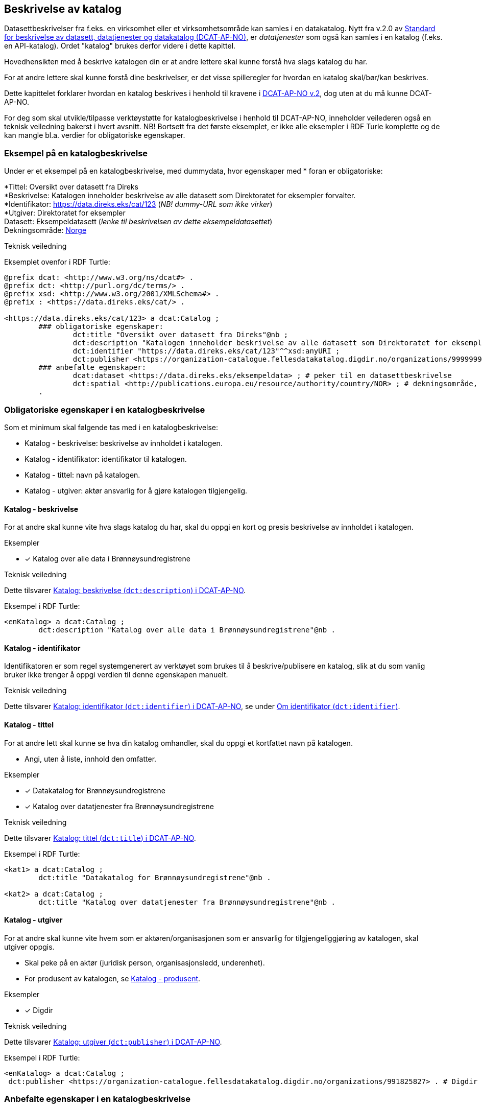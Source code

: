 == Beskrivelse av katalog [[beskrivelse-av-katalog]]

Datasettbeskrivelser fra f.eks. en virksomhet eller et virksomhetsområde kan samles i en datakatalog. Nytt fra v.2.0 av https://data.norge.no/specification/dcat-ap-no/[Standard for beskrivelse av datasett, datatjenester og datakatalog (DCAT-AP-NO)], er _datatjenester_ som også kan samles i en  katalog (f.eks. en API-katalog). Ordet "katalog" brukes derfor videre i dette kapittel.

Hovedhensikten med å beskrive katalogen din er at andre lettere skal kunne forstå hva slags katalog du har.

For at andre lettere skal kunne forstå dine beskrivelser, er det visse spilleregler for hvordan en katalog skal/bør/kan beskrives.

Dette kapittelet forklarer hvordan en katalog beskrives i henhold til kravene i https://data.norge.no/specification/dcat-ap-no/[DCAT-AP-NO v.2], dog uten at du må kunne DCAT-AP-NO.

For deg som skal utvikle/tilpasse verktøystøtte for katalogbeskrivelse i henhold til DCAT-AP-NO, inneholder veilederen også en teknisk veiledning bakerst i hvert avsnitt. NB! Bortsett fra det første eksemplet, er ikke alle eksempler i RDF Turle komplette og de kan mangle bl.a. verdier for obligatoriske egenskaper.



=== Eksempel på en katalogbeskrivelse [[eksempel-katalogbeskrivelse]]

Under er et eksempel på en katalogbeskrivelse, med dummydata, hvor egenskaper med * foran er obligatoriske:

*****
*Tittel: Oversikt over datasett fra Direks +
*Beskrivelse: Katalogen inneholder beskrivelse av alle datasett som Direktoratet for eksempler forvalter.  +
*Identifikator: https://data.direks.eks/cat/123 (_NB! dummy-URL som ikke virker_) +
*Utgiver: Direktoratet for eksempler +
Datasett: [.underline]#Eksempeldatasett# (_lenke til beskrivelsen av dette eksempeldatasettet_) +
Dekningsområde: https://op.europa.eu/s/pirm[Norge]
*****

.Teknisk veiledning

Eksemplet ovenfor i RDF Turtle:
-----
@prefix dcat: <http://www.w3.org/ns/dcat#> .
@prefix dct: <http://purl.org/dc/terms/> .
@prefix xsd: <http://www.w3.org/2001/XMLSchema#> .
@prefix : <https://data.direks.eks/cat/> .

<https://data.direks.eks/cat/123> a dcat:Catalog ;
	### obligatoriske egenskaper:
		dct:title "Oversikt over datasett fra Direks"@nb ;
		dct:description "Katalogen inneholder beskrivelse av alle datasett som Direktoratet for eksempler forvalter."@nb ;
		dct:identifier "https://data.direks.eks/cat/123"^^xsd:anyURI ;
		dct:publisher <https://organization-catalogue.fellesdatakatalog.digdir.no/organizations/999999999> ; # utgiver, med dummy-org.nr.
	### anbefalte egenskaper:
		dcat:dataset <https://data.direks.eks/eksempeldata> ; # peker til en datasettbeskrivelse
		dct:spatial <http://publications.europa.eu/resource/authority/country/NOR> ; # dekningsområde, Norge
	.
-----


=== Obligatoriske egenskaper i en katalogbeskrivelse [[katalog-obligatoriske-egenskaper]]

Som et minimum skal følgende tas med i en katalogbeskrivelse:

* Katalog - beskrivelse: beskrivelse av innholdet i katalogen.
* Katalog - identifikator: identifikator til katalogen.
* Katalog - tittel: navn på katalogen.
* Katalog - utgiver: aktør ansvarlig for å gjøre katalogen tilgjengelig.

==== Katalog - beskrivelse [[katalog-beskrivelse]]

// .Anbefalinger

For at andre skal kunne vite hva slags katalog du har, skal du oppgi en kort og presis beskrivelse av innholdet i katalogen.

.Eksempler

* [x]  Katalog over alle data i Brønnøysundregistrene

.Teknisk veiledning

Dette tilsvarer https://data.norge.no/specification/dcat-ap-no/#Katalog-beskrivelse[Katalog: beskrivelse (`dct:description`) i DCAT-AP-NO].

Eksempel i RDF Turtle:
----
<enKatalog> a dcat:Catalog ;
	dct:description "Katalog over alle data i Brønnøysundregistrene"@nb .
----

==== Katalog - identifikator [[katalog-identifikator]]

Identifikatoren er som regel systemgenerert av verktøyet som brukes til å beskrive/publisere en katalog, slik at du som vanlig bruker ikke trenger å oppgi verdien til denne egenskapen manuelt.

.Teknisk veiledning
Dette tilsvarer https://data.norge.no/specification/dcat-ap-no/#Katalog-identifikator[Katalog: identifikator (`dct:identifier`) i DCAT-AP-NO], se under <<om-identifikator, Om identifikator (`dct:identifier`)>>.

==== Katalog - tittel [[katalog-tittel]]

// .Anbefalinger

For at andre lett skal kunne se hva din katalog omhandler, skal du oppgi et kortfattet navn på katalogen.

 * Angi, uten å liste, innhold den omfatter.

.Eksempler

* [*] Datakatalog for Brønnøysundregistrene

* [*] Katalog over datatjenester fra Brønnøysundregistrene

.Teknisk veiledning

Dette tilsvarer https://data.norge.no/specification/dcat-ap-no/#Katalog-tittel[Katalog: tittel (`dct:title`) i DCAT-AP-NO].

Eksempel i RDF Turtle:

----
<kat1> a dcat:Catalog ;
	dct:title "Datakatalog for Brønnøysundregistrene"@nb .

<kat2> a dcat:Catalog ;
	dct:title "Katalog over datatjenester fra Brønnøysundregistrene"@nb .
----

====  Katalog - utgiver [[katalog-utgiver]]

// .Anbefalinger

For at andre skal kunne vite hvem som er aktøren/organisasjonen som er ansvarlig for tilgjengeliggjøring av katalogen, skal utgiver oppgis.

* Skal peke på en aktør (juridisk person, organisasjonsledd, underenhet).
* For produsent av katalogen, se <<katalog-produsent, Katalog - produsent>>.

.Eksempler
* [*] Digdir

.Teknisk veiledning

Dette tilsvarer https://data.norge.no/specification/dcat-ap-no/#Katalog-utgiver[Katalog: utgiver (`dct:publisher`) i DCAT-AP-NO].

Eksempel i RDF Turtle:
----
<enKatalog> a dcat:Catalog ;
 dct:publisher <https://organization-catalogue.fellesdatakatalog.digdir.no/organizations/991825827> . # Digdir
----

=== Anbefalte egenskaper i en katalogbeskrivelse [[katalog-anbefalte-egenskaper]]

Følgende opplysninger bør du ta med i en katalogbeskrivelse hvis de finnes:

* Katalog - datasett: datasettbeskrivelser som er oppført i katalogen.
* Katalog - dekningsområde: geografisk område som er dekket av katalogen.
* Katalog - endringsdato: dato for siste oppdatering av katalogen.
* Katalog - frekvens: oppdateringsfrekvens for katalogen.
* Katalog - hjemmeside: nettside som fungerer som hovedside for katalogen.
* Katalog - lisens: lisens som beskriver hvordan katalogen kan viderebrukes.
* Katalog - opphav: beskrivelse av autentisitet og integritet til innholdet i katalogen.
* Katalog - språk: språk som brukes i tekstlige beskrivelser av innholdet i katalogen.
* Katalog - temaer: temaer som er brukt for å klassifisere innholdet i katalogen.
* Katalog - utgivelsesdato: dato for formell utgivelse (publisering) av katalogen.

==== Katalog - datasett [[katalog-datasett]]

// .Anbefalinger
Hvis katalogen din er en katalog over datasett, skal  datasettbeskrivelsene inkluderes i katalogen ved å bruke denne egenskapen.

* Egenskapen brukes til å referere til datasettbeskrivelser som er oppført i katalogen.

.Teknisk veiledning

Dette tilsvarer https://data.norge.no/specification/dcat-ap-no/#Katalog-datasett[Katalog: datasett (`dcat:dataset`) i DCAT-AP-NO].

Eksempel i RDF Turtle:
----
<enDataKatalog> a dcat:Catalog ;
	 dcat:dataset <http://brreg.no/catalogs/974760673/datasets/b97e7db3-8e46-4bc4-857e-77d7280b0e9e> ,
      <http://brreg.no/catalogs/974760673/datasets/1ffcb9e4-008b-4333-a372-268f50d01482> . # peker til to datasettbeskrivelser
----

==== Katalog - dekningsområde [[katalog-dekningsområde]]

Dersom katalogen kun har innhold fra visse områder, skal avgrensningen oppgis.

Se beskrivelsen av den tilsvarende egenskap for Datasett, <<datasett-dekningsområde, Datasett - dekningsområde>>.

.Teknisk veiledning

Dette tilsvarer https://data.norge.no/specification/dcat-ap-no/#Katalog-dekningsomr%C3%A5de[Katalog: dekningsområde (`dct:spatial`) i DCAT-AP-NO].

==== Katalog - endringsdato [[katalog-endringsdato]]

Dersom katalogens innhold har vært endret, skal dato/tid sist katalogen ble endret oppgis.

Se beskrivelsen av den tilsvarende egenskap for Datasett, <<datasett-endringsdato, Datasett - endringsdato>>.

.Teknisk veiledning

Dette tilsvarer https://data.norge.no/specification/dcat-ap-no/#Katalog-endringsdato[Katalog: endringsdato (`dct:modified`) i DCAT-AP-NO].

==== Katalog - frekvens [[katalog-frekvens]]

Dersom hyppigheten for endring av innholdet i katalogen er kjent, skal den oppgis.

Se beskrivelsen av den tilsvarende egenskap for Datasett, <<datasett-frekvens, Datasett - frekvens>>.

.Teknisk veiledning

Dette tilsvarer https://data.norge.no/specification/dcat-ap-no/#Katalog-frekvens[Katalog: frekvens (`dct:accrualPeriodicity`) i DCAT-AP-NO].


==== Katalog - hjemmeside [[katalog-hjemmeside]]

Dersom katalogen har en egen hjemmeside som f.eks. fungerer som en hovedside for katalogen, skal den oppgis.


.Teknisk veiledning

Dette tilsvarer https://data.norge.no/specification/dcat-ap-no/#Katalog-hjemmeside[Katalog: hjemmeside (`foaf:homepage`) i DCAT-AP-NO].

Eksempel i RDF Turtle:
--------
<enKatalog> a dcat:Catalog ;
	foaf:homepage <https://data.direks.eks/cat1> . # peker til hovedsiden for katalogen
--------


==== Katalog - lisens [[katalog-lisens]]

Dersom katalogen er knyttet til en lisens som bl.a. beskriver hvordan den kan viderebrukes, skal lisensen oppgis.

Se beskrivelsen av den tilsvarende egenskap for Distribusjon, <<distribusjon-lisens, Distribusjon - lisens>>.

.Teknisk veiledning

Dette tilsvarer https://data.norge.no/specification/dcat-ap-no/#Katalog-lisens[Katalog: lisens (`dct:license`) i DCAT-AP-NO].

==== Katalog - opphav [[katalog-opphav]]

Hvis det er noe med opphav av katalogen og/eller katalogens innhold som potensielle brukere bør vite om, skal det oppgis.

.Eksempler
* [*] Katalogen ble opprettet og utgitt første gang av Difi som nå heter Digitaliseringsdirektoratet/Digdir

.Teknisk veiledning

Dette tilsvarer https://data.norge.no/specification/dcat-ap-no/#Katalog-opphav[Katalog: opphav (`dct:provenance`) i DCAT-AP-NO].

Eksempel i RDF Turtle:
-----
<enKatalog> a dcat:Catalog ;
	dct:provenance [ a dct:ProvenanceStatement ;
	rdfs:label "Katalogen ble opprettet og utgitt første gang av Difi som nå heter Digitaliseringsdirektoratet/Digdir"@nb ;
	] .
-----


==== Katalog - språk [[katalog-språk]]

Språk som brukes i tekstlige metadata som beskriver ressursene i katalogen, bør oppgis.

Se beskrivelsen av den tilsvarende egenskap for Datasett, <<datasett-språk, Datasett - språk>>.

.Teknisk veiledning

Dette tilsvarer https://data.norge.no/specification/dcat-ap-no/#Katalog-spr%C3%A5k[Katalog: språk (`dct:language`) i DCAT-AP-NO].

==== Katalog - temaer [[katalog-temaer]]

Du bør oppgi klassifiseringssystem(er) (f.eks. en taksonomi) som er brukt til å klassifisere innholdet i katalogen din.

* EUs https://op.europa.eu/s/pcuQ[EuroVoc] skal brukes.
* https://psi.norge.no/los/[LOS] bør brukes.

.Teknisk veiledning

Dette tilsvarer https://data.norge.no/specification/dcat-ap-no/#Katalog-temaer[Katalog: temaer (`dcat:themeTaxonomy`) i DCAT-AP-NO].

Eksempel i RDF Turtle:
-----
<enKatalog> a dcat:Catalog ;
	dcat:themeTaxonomy <http://publications.europa.eu/resource/dataset/eurovoc> , # EuroVoc
		<https://psi.norge.no/los/> . # LOS
-----


==== Katalog - utgivelsesdato [[katalog-utgivelsesdato]]

Du bør oppgi dato/tid katalogen først ble publisert.

Se beskrivelsen av den tilsvarende egenskap for Datasett, <<datasett-utgivelsesdato, Datasett - utgivelsesdato>>.

.Teknisk veiledning

Dette tilsvarer https://data.norge.no/specification/dcat-ap-no/#Katalog-utgivelsesdato[Katalog: utgivelsesdato (`dct:issued`) i DCAT-AP-NO].


=== Valgfrie egenskaper i en katalogbeskrivelse [[katalog-valgfrie-egenskaper]]

I tillegg til obligatoriske (skal brukes) og anbefalte (bør brukes) egenskaper, er det en del egenskaper som er valgfrie (kan brukes) i en katalogbeskrivelse:

* Katalog - datatjeneste: datatjeneste som er oppført i denne katalogen.
* Katalog - er del av: katalog som denne katalogen fysisk eller logisk er inkludert i.
* Katalog - har del: katalog som er en del av denne katalogen.
* Katalog - katalog: annen katalog som er relevant for denne katalogen.
* Katalog - katalogpost: katalogpost som er oppført i denne katalogen.
* Katalog - produsent: aktør som er hovedansvarlig for å produsere katalogen.
* Katalog - rettigheter (brukervilkår): bruksvilkår knyttet til katalogen.

Ikke alle valgfrie egenskaper er beskrevet i etterfølgende avsnitt. Se under <<hensikt-og-avgrensing, Hensikt og avgrensning>> for hvordan du kan melde inn behov for beskrivelser.

==== Katalog - datatjeneste [[katalog-datatjeneste]]

Hvis katalogen din er en katalog over datatjenester (aka APIer), eller datasettene i katalogen din tilbys via datatjenester, skal beskrivelse av datatjenestene inkluderes i katalogen ved å bruke denne egenskapen.

* Egenskapen brukes til å referere til datatjenestebeskrivelser som er oppført i katalogen.

.Teknisk veiledning

Dette tilsvarer https://data.norge.no/specification/dcat-ap-no/#Katalog-datatjeneste[Katalog: datatjeneste (`dcat:service`) i DCAT-AP-NO].

Eksempel i RDF Turtle:
-----
<enKatalog> a dcat:Catalog ;
	dcat:service <https://data.direks.eks/dataService1>,
		<https://data.direks.eks/dataService2> . # peker til to datatjenester
-----

==== Katalog - er del av [[katalog-erDelAv]]

_<ikke beskrevet, tilsvarer https://data.norge.no/specification/dcat-ap-no/#Katalog-er-del-av[Katalog: er del av (`dct:isPartOf`) i DCAT-AP-NO]>_

Se beskrivelsen av den tilsvarende egenskapen for Datasett, <<datasett-erDelAv, Datasett - er del av>>.

==== Katalog - har del [[Katalog-harDel]]

Motsatt av <<katalog-erDelAv, Katalog - er del av>>.

_<ikke beskrevet, tilsvarer https://data.norge.no/specification/dcat-ap-no/#Katalog-har-del[Katalog: har del (`dct:hasPart`) i DCAT-AP-NO]>_

==== Katalog - katalog [[katalog-katalog]]

_<ikke beskrevet, tilsvarer https://data.norge.no/specification/dcat-ap-no/#Katalog-katalog[Katalog: katalog (`dcat:catalog`) i DCAT-AP-NO]>_

==== Katalog - katalogpost [[katalog-katalogpost]]

_<ikke beskrevet, tilsvarer https://data.norge.no/specification/dcat-ap-no/#Katalog-katalogpost[Katalog: katalogpost (`dcat:record`) i DCAT-AP-NO]>_

==== Katalog - produsent [[katalog-produsent]]

_<ikke beskrevet, tilsvarer https://data.norge.no/specification/dcat-ap-no/#Katalog-produsent[Katalog: produsent (`dct:creator`) i DCAT-AP-NO]>_

Se beskrivelsen av den tilsvarende egenskap for Datasett, <<datasett-produsent, Datasett - produsent>>.

For utgiver av katalogen, bruk <<katalog-utgiver, Katalog - utgiver>>.

==== Katalog - rettigheter (brukervilkår) [[katalog-rettigheter]]

_<ikke beskrevet, tilsvarer https://data.norge.no/specification/dcat-ap-no/#Katalog-rettigheter[Katalog: rettigheter (brukervilkår) (`dct:rights`) i DCAT-AP-NO]>_

